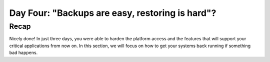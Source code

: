 .. _recover_day4:

------------------------------------------------
Day Four: "Backups are easy, restoring is hard"?
------------------------------------------------

Recap
+++++
Nicely done! In just three days, you were able to harden the platform access and the features that will support your critical applications from now on.
In this section, we will focus on how to get your systems back running if something bad happens.

